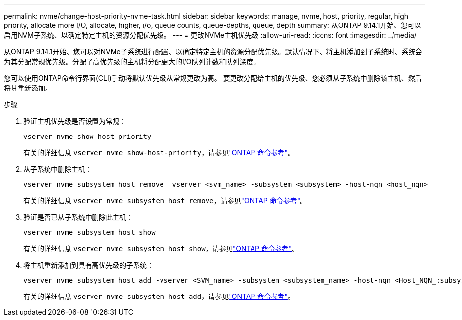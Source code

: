 ---
permalink: nvme/change-host-priority-nvme-task.html 
sidebar: sidebar 
keywords: manage, nvme, host, priority, regular, high priority, allocate more I/O, allocate, higher, i/o, queue counts, queue-depths, queue, depth 
summary: 从ONTAP 9.14.1开始、您可以启用NVM子系统、以确定特定主机的资源分配优先级。 
---
= 更改NVMe主机优先级
:allow-uri-read: 
:icons: font
:imagesdir: ../media/


[role="lead"]
从ONTAP 9.14.1开始、您可以对NVMe子系统进行配置、以确定特定主机的资源分配优先级。默认情况下、将主机添加到子系统时、系统会为其分配常规优先级。分配了高优先级的主机将分配更大的I/O队列计数和队列深度。

您可以使用ONTAP命令行界面(CLI)手动将默认优先级从常规更改为高。  要更改分配给主机的优先级、您必须从子系统中删除该主机、然后将其重新添加。

.步骤
. 验证主机优先级是否设置为常规：
+
[source, cli]
----
vserver nvme show-host-priority
----
+
有关的详细信息 `vserver nvme show-host-priority`，请参见link:https://docs.netapp.com/us-en/ontap-cli/vserver-nvme-show-host-priority.html["ONTAP 命令参考"^]。

. 从子系统中删除主机：
+
[source, cli]
----
vserver nvme subsystem host remove –vserver <svm_name> -subsystem <subsystem> -host-nqn <host_nqn>
----
+
有关的详细信息 `vserver nvme subsystem host remove`，请参见link:https://docs.netapp.com/us-en/ontap-cli/vserver-nvme-subsystem-host-remove.html["ONTAP 命令参考"^]。

. 验证是否已从子系统中删除此主机：
+
[source, cli]
----
vserver nvme subsystem host show
----
+
有关的详细信息 `vserver nvme subsystem host show`，请参见link:https://docs.netapp.com/us-en/ontap-cli/vserver-nvme-subsystem-host-show.html["ONTAP 命令参考"^]。

. 将主机重新添加到具有高优先级的子系统：
+
[source, cli]
----
vserver nvme subsystem host add -vserver <SVM_name> -subsystem <subsystem_name> -host-nqn <Host_NQN_:subsystem._subsystem_name> -priority high
----
+
有关的详细信息 `vserver nvme subsystem host add`，请参见link:https://docs.netapp.com/us-en/ontap-cli/vserver-nvme-subsystem-host-add.html["ONTAP 命令参考"^]。


